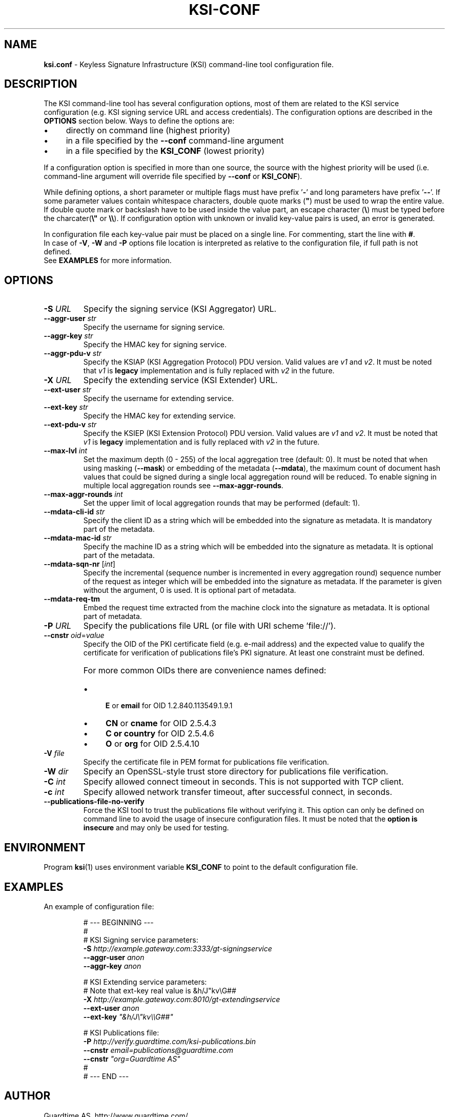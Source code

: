 
.TH KSI-CONF 5
.\"
.SH NAME
\fBksi.conf\fR - Keyless Signature Infrastructure (KSI) command-line tool configuration file.
.\"
.SH DESCRIPTION
The KSI command-line tool has several configuration options, most of them are related to the KSI service configuration (e.g. KSI signing service URL and access credentials). The configuration options are described in the \fBOPTIONS\fR section below. Ways to define the options are:
.LP
.IP \(bu 4
directly on command line (highest priority)
.IP \(bu 4
in a file specified by the \fB--conf\fR command-line argument
.IP \(bu 4
in a file specified by the \fBKSI_CONF\fR (lowest priority)
.LP
If a configuration option is specified in more than one source, the source with the highest priority will be used (i.e. command-line argument will override file specified by \fB--conf\fR or \fBKSI_CONF\fR).
.LP
While defining options, a short parameter or multiple flags must have prefix '\fB-\fR' and long parameters have prefix '\fB--\fR'. If some parameter values contain whitespace characters, double quote marks (\fB"\fR) must be used to wrap the entire value. If double quote mark or backslash have to be used inside the value part, an escape character (\fB\\\fR) must be typed before the charcater(\fB\\"\fR or \fB\\\\\fR). If configuration option with unknown or invalid key-value pairs is used, an error is generated.
.LP
In configuration file each key-value pair must be placed on a single line. For commenting, start the line with \fB#\fR. 
.br
In case of \fB-V\fR, \fB-W\fR and \fB-P\fR options file location is interpreted as relative to the configuration file, if full path is not defined.
.br
See \fBEXAMPLES\fR for more information.
.\"
.SH OPTIONS
.TP
\fB-S \fIURL\fR
Specify the signing service (KSI Aggregator) URL.
.\"
.TP
\fB--aggr-user \fIstr\fR
Specify the username for signing service.
.\"
.TP
\fB--aggr-key \fIstr\fR
Specify the HMAC key for signing service.
.\"
.TP
\fB--aggr-pdu-v \fIstr\fR
Specify the KSIAP (KSI Aggregation Protocol) PDU version. Valid values are \fIv1\fR and \fIv2\fR. It must be noted that \fIv1\fR is \fBlegacy\fR implementation and is fully replaced with \fIv2\fR in the future.
.\"
.TP
\fB-X \fIURL\fR
Specify the extending service (KSI Extender) URL.
.\"
.TP
\fB--ext-user \fIstr\fR
Specify the username for extending service.
.\"
.TP
\fB--ext-key \fIstr\fR
Specify the HMAC key for extending service.
.\"
.TP
\fB--ext-pdu-v \fIstr\fR
Specify the KSIEP (KSI Extension Protocol) PDU version. Valid values are \fIv1\fR and \fIv2\fR. It must be noted that \fIv1\fR is \fBlegacy\fR implementation and is fully replaced with \fIv2\fR in the future.
.\"
.\"
.TP
\fB--max-lvl \fIint\fR
Set the maximum depth (0 - 255) of the local aggregation tree (default: 0). It must be noted that when using masking (\fB--mask\fR) or embedding of the metadata (\fB--mdata\fR), the maximum count of document hash values that could be signed during a single local aggregation round will be reduced. To enable signing in multiple local aggregation rounds see \fB--max-aggr-rounds\fR.
.\"
.TP
\fB--max-aggr-rounds \fIint\fR
Set the upper limit of local aggregation rounds that may be performed (default: 1).
.\"
.TP
\fB--mdata-cli-id \fIstr\fR
Specify the client ID as a string which will be embedded into the signature as metadata. It is mandatory part of the metadata.
.\"
.TP
\fB--mdata-mac-id \fIstr\fR
Specify the machine ID as a string which will be embedded into the signature as metadata. It is optional part of the metadata.
.\"
.TP
\fB--mdata-sqn-nr \fR[\fIint\fR]
Specify the incremental (sequence number is incremented in every aggregation round) sequence number of the request as integer which will be embedded into the signature as metadata. If the parameter is given without the argument, 0 is used. It is optional part of metadata.
.\"
.TP
\fB--mdata-req-tm\fR
Embed the request time extracted from the machine clock into the signature as metadata. It is optional part of metadata.
.\"
.TP
\fB-P \fIURL\fR
Specify the publications file URL (or file with URI scheme 'file://').
.\"
.TP
\fB--cnstr \fIoid\fR=\fIvalue\fR
Specify the OID of the PKI certificate field (e.g. e-mail address) and the expected value to qualify the certificate for verification of publications file's PKI signature. At least one constraint must be defined.
.RS
.HP 0
For more common OIDs there are convenience names defined:
.IP \(bu 4
\fBE\fR or \fBemail\fR for OID 1.2.840.113549.1.9.1
.IP \(bu 4
\fBCN\fR or \fBcname\fR for OID 2.5.4.3
.IP \(bu 4
\fBC or \fBcountry\fR for OID 2.5.4.6
.IP \(bu 4
\fBO\fR or \fBorg\fR for OID 2.5.4.10
.RE
.\"
.TP
\fB-V \fIfile\fR
Specify the certificate file in PEM format for publications file verification.
.\"
.TP
\fB-W \fIdir\fR
Specify an OpenSSL-style trust store directory for publications file verification.
.\"
.TP
\fB-C \fIint\fR
Specify allowed connect timeout in seconds. This is not supported with TCP client.
.\"
.TP
\fB-c \fIint\fR
Specify allowed network transfer timeout, after successful connect, in seconds.
.\"
.TP
\fB--publications-file-no-verify\fR
Force the KSI tool to trust the publications file without verifying it. This option can only be defined on command line to avoid the usage of insecure configuration files. It must be noted that the \fBoption is insecure\fR and may only be used for testing.
.\"
.SH ENVIRONMENT
Program \fBksi\fR(1) uses environment variable \fBKSI_CONF \fRto point to the default configuration file.
.\"
.SH EXAMPLES
An example of configuration file:
.LP
.RS
\fR# --- BEGINNING ---
.br
\fR#
.br
\fR# KSI Signing service parameters:
.br
\fB-S \fIhttp://example.gateway.com:3333/gt-signingservice
.br
\fB--aggr-user \fIanon
.br
\fB--aggr-key \fIanon
.br
.LP
\fR# KSI Extending service parameters:
.br
\fR# Note that ext-key real value is &h/J"kv\\G##
.br
\fB-X \fIhttp://example.gateway.com:8010/gt-extendingservice
.br
\fB--ext-user \fIanon
.br
\fB--ext-key \fI"&h/J\\"kv\\\\G##"
.br
.LP
.br
\fR# KSI Publications file:
.br
\fB-P \fIhttp://verify.guardtime.com/ksi-publications.bin
.br
\fB--cnstr \fIemail=publications@guardtime.com
.br
\fB--cnstr \fI"org=Guardtime AS"
.br
\fR#
.br
\fR# --- END ---
.br
.RE
.\"
.SH AUTHOR
Guardtime AS, http://www.guardtime.com/
.\"
.SH SEE ALSO
\fBksi-sign\fR(1), \fBksi-verify\fR(1), \fBksi-extend\fR(1), \fBksi-pubfile\fR(1)

